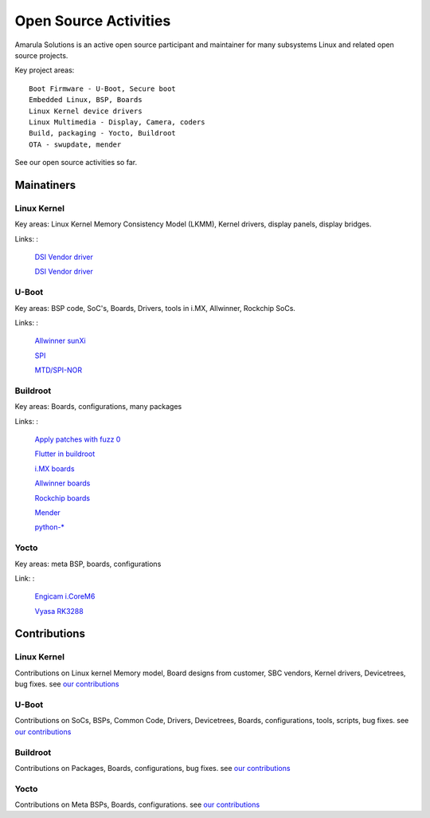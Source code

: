 Open Source Activities
######################

Amarula Solutions is an active open source participant and maintainer 
for many subsystems Linux and related open source projects. 

Key project areas:
::
        Boot Firmware - U-Boot, Secure boot
        Embedded Linux, BSP, Boards
        Linux Kernel device drivers
        Linux Multimedia - Display, Camera, coders
        Build, packaging - Yocto, Buildroot 
        OTA - swupdate, mender

See our open source activities so far.

Mainatiners
***********

Linux Kernel
============

Key areas: Linux Kernel Memory Consistency Model (LKMM), Kernel drivers, display panels, display bridges.

Links:
:
        `DSI Vendor driver <https://git.kernel.org/pub/scm/linux/kernel/git/next/linux-next.git/tree/MAINTAINERS#n5077>`_
        
        `DSI Vendor driver <https://git.kernel.org/pub/scm/linux/kernel/git/next/linux-next.git/tree/MAINTAINERS#n5190>`_                                                                                                      
U-Boot
======

Key areas: BSP code, SoC's, Boards, Drivers, tools in i.MX, Allwinner, Rockchip SoCs.

Links:
: 
        `Allwinner sunXi <https://gitlab.denx.de/u-boot/custodians/u-boot-sunxi>`_                                                                                                      
 
        `SPI <https://gitlab.denx.de/u-boot/custodians/u-boot-spi>`_

        `MTD/SPI-NOR <https://gitlab.denx.de/u-boot/custodians/u-boot-spi>`_

Buildroot
=========

Key areas: Boards, configurations, many packages

Links:
:
        `Apply patches with fuzz 0 <https://lore.kernel.org/buildroot/20240522070238.3282121-1-dario.binacchi@amarulasolutions.com/>`_

        `Flutter in buildroot <https://lore.kernel.org/buildroot/20240102235957.3072102-1-adam.duskett@amarulasolutions.com/T/>`_

        `i.MX boards <https://git.buildroot.net/buildroot/tree/DEVELOPERS#n1019>`_

        `Allwinner boards <https://git.buildroot.net/buildroot/tree/DEVELOPERS#n1019>`_

        `Rockchip boards <https://git.buildroot.net/buildroot/tree/DEVELOPERS#n1019>`_

        `Mender <https://git.buildroot.net/buildroot/tree/DEVELOPERS#n165>`_

        `python-* <https://git.buildroot.net/buildroot/tree/DEVELOPERS#n165>`_


Yocto
=====

Key areas: meta BSP, boards, configurations

Link:
:
        `Engicam i.CoreM6 <https://layers.openembedded.org/layerindex/branch/master/layer/meta-amarula-engicam>`_
       
        `Vyasa RK3288 <http://git.yoctoproject.org/cgit/cgit.cgi/meta-rockchip/tree/conf/machine/vyasa-rk3288.conf>`_

Contributions
*************

Linux Kernel
============

Contributions on Linux kernel Memory model, Board designs from customer, SBC vendors, 
Kernel drivers, Devicetrees, bug fixes. see `our contributions <https://git.kernel.org/pub/scm/linux/kernel/git/next/linux-next.git/log/?qt=grep&q=amarula>`_

U-Boot
======

Contributions on SoCs, BSPs, Common Code, Drivers, Devicetrees, Boards, configurations,
tools, scripts, bug fixes. see `our contributions <https://gitlab.denx.de/u-boot/u-boot/commits/master?utf8=%E2%9C%93&search=amarula>`_

Buildroot
=========

Contributions on Packages, Boards, configurations, bug fixes. see `our contributions <https://git.buildroot.net/buildroot/log/?qt=grep&q=Amarula>`_

Yocto
=====

Contributions on Meta BSPs, Boards, configurations. see `our contributions <https://layers.openembedded.org/layerindex/branch/master/layer/meta-amarula-engicam>`_
